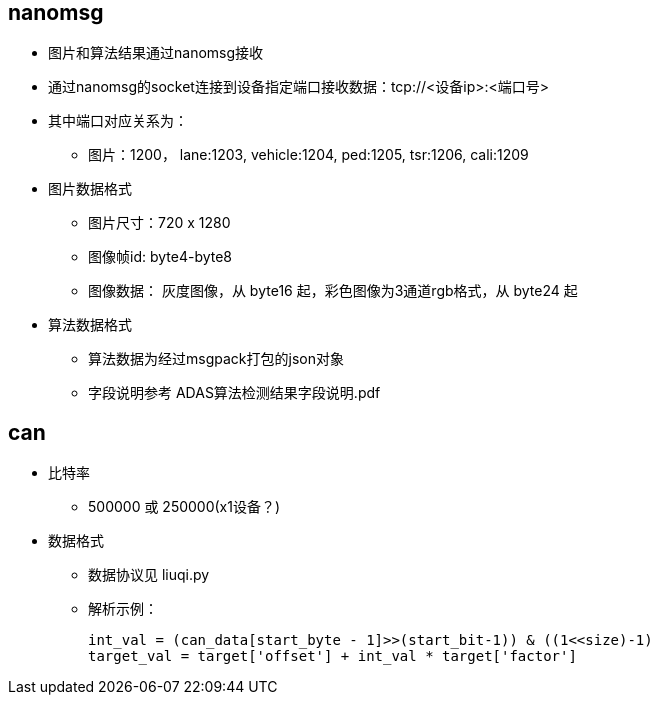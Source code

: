
== nanomsg
* 图片和算法结果通过nanomsg接收
* 通过nanomsg的socket连接到设备指定端口接收数据：tcp://<设备ip>:<端口号>
* 其中端口对应关系为：
** 图片：1200， lane:1203, vehicle:1204, ped:1205, tsr:1206, cali:1209
* 图片数据格式
** 图片尺寸：720 x 1280
** 图像帧id: byte4-byte8
** 图像数据： 灰度图像，从 byte16 起，彩色图像为3通道rgb格式，从 byte24 起
* 算法数据格式
** 算法数据为经过msgpack打包的json对象
** 字段说明参考 ADAS算法检测结果字段说明.pdf

== can
* 比特率
** 500000 或 250000(x1设备？)
* 数据格式
** 数据协议见 liuqi.py
** 解析示例：

    int_val = (can_data[start_byte - 1]>>(start_bit-1)) & ((1<<size)-1)
    target_val = target['offset'] + int_val * target['factor']

